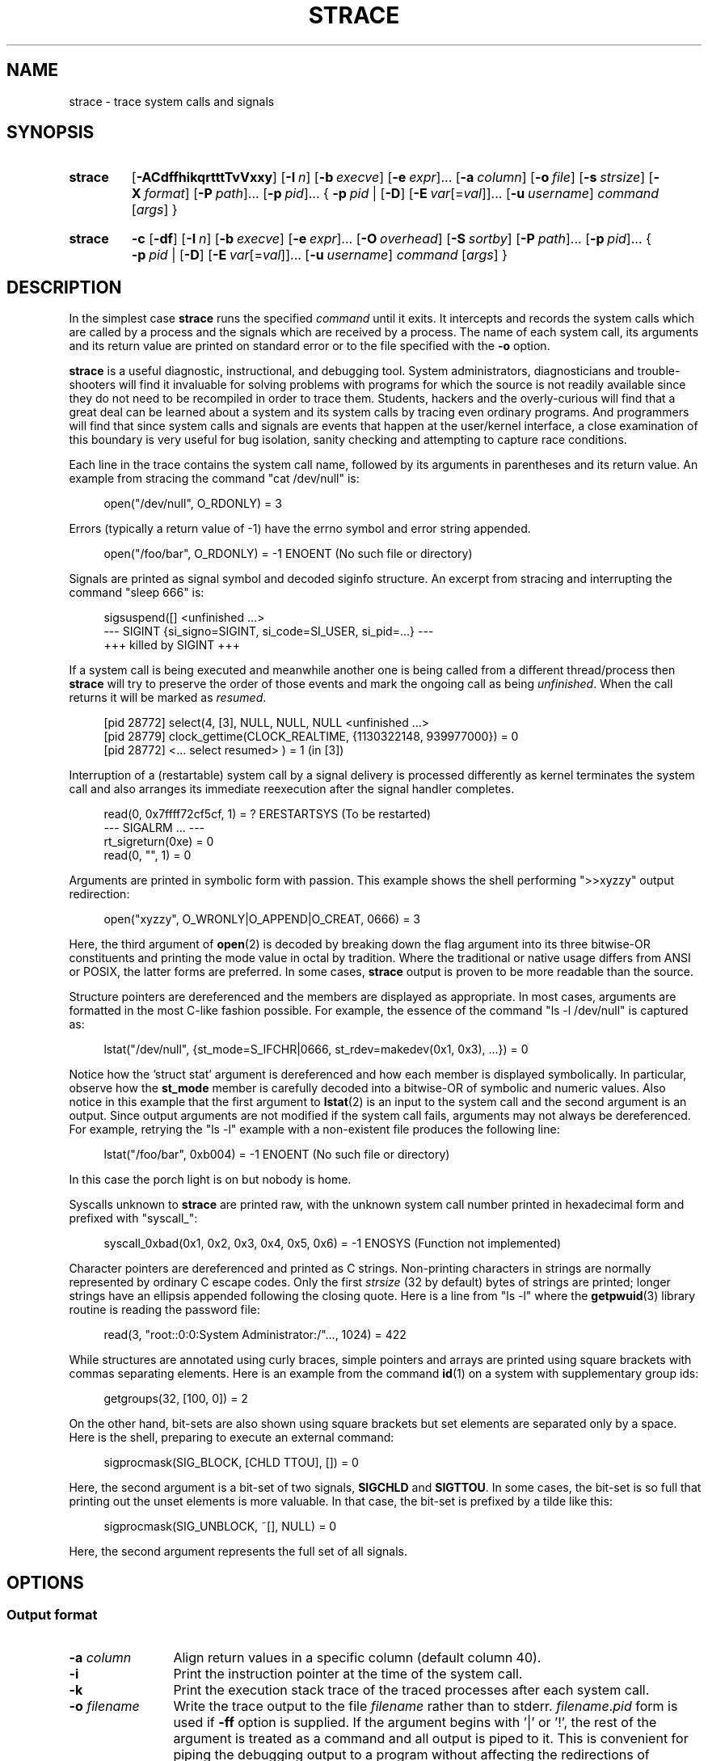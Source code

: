 .\" Copyright (c) 1991, 1992 Paul Kranenburg <pk@cs.few.eur.nl>
.\" Copyright (c) 1993 Branko Lankester <branko@hacktic.nl>
.\" Copyright (c) 1993, 1994, 1995, 1996 Rick Sladkey <jrs@world.std.com>
.\" Copyright (c) 1996-2017 The strace developers.
.\" All rights reserved.
.\"
.\" SPDX-License-Identifier: LGPL-2.1-or-later
.de CW
.sp
.in +4n
.nf
.ft CW
..
.de CE
.ft R
.fi
.in
.sp
..
.\" Like .OP, but with ellipsis at the end in order to signify that option
.\" can be provided multiple times. Based on .OP definition in groff's
.\" an-ext.tmac.
.de OM
.  ie \\n(.$-1 \
.    RI "[\fB\\$1\fP" "\ \\$2" "]...\&"
.  el \
.    RB "[" "\\$1" "]...\&"
..
.\" Required option.
.de OR
.  ie \\n(.$-1 \
.    RI "\fB\\$1\fP" "\ \\$2"
.  el \
.    BR "\\$1"
..
.TH STRACE 1 "2018-12-24" "strace 4.26"
.SH NAME
strace \- trace system calls and signals
.SH SYNOPSIS
.SY strace
.if ''#' .ig end_unwind_opt
.OP \-ACdffhikqrtttTvVxxy
.end_unwind_opt
.if '#'#' .ig end_no_unwind_opt
.OP \-ACdffhiqrtttTvVxxy
.end_no_unwind_opt
.OP \-I n
.OP \-b execve
.OM \-e expr
.OP \-a column
.OP \-o file
.OP \-s strsize
.OP \-X format
.OM \-P path
.OM \-p pid
.BR "" {
.OR \-p pid
.BR "" |
.OP \-D
.OM \-E var\fR[=\fIval\fR]
.OP \-u username
.IR command " [" args ]
.BR "" }
.YS
.SY strace
.B \-c
.OP \-df
.OP \-I n
.OP \-b execve
.OM \-e expr
.OP \-O overhead
.OP \-S sortby
.OM \-P path
.OM \-p pid
.BR "" {
.OR \-p pid
.BR "" |
.OP \-D
.OM \-E var\fR[=\fIval\fR]
.OP -u username
.IR command " [" args ]
.BR "" }
.YS

.SH DESCRIPTION
.IX "strace command" "" "\fLstrace\fR command"
.LP
In the simplest case
.B strace
runs the specified
.I command
until it exits.
It intercepts and records the system calls which are called
by a process and the signals which are received by a process.
The name of each system call, its arguments and its return value
are printed on standard error or to the file specified with the
.B \-o
option.
.LP
.B strace
is a useful diagnostic, instructional, and debugging tool.
System administrators, diagnosticians and trouble-shooters will find
it invaluable for solving problems with
programs for which the source is not readily available since
they do not need to be recompiled in order to trace them.
Students, hackers and the overly-curious will find that
a great deal can be learned about a system and its system calls by
tracing even ordinary programs.  And programmers will find that
since system calls and signals are events that happen at the user/kernel
interface, a close examination of this boundary is very
useful for bug isolation, sanity checking and
attempting to capture race conditions.
.LP
Each line in the trace contains the system call name, followed
by its arguments in parentheses and its return value.
An example from stracing the command "cat /dev/null" is:
.CW
open("/dev/null", O_RDONLY) = 3
.CE
Errors (typically a return value of \-1) have the errno symbol
and error string appended.
.CW
open("/foo/bar", O_RDONLY) = \-1 ENOENT (No such file or directory)
.CE
Signals are printed as signal symbol and decoded siginfo structure.
An excerpt from stracing and interrupting the command "sleep 666" is:
.CW
sigsuspend([] <unfinished ...>
--- SIGINT {si_signo=SIGINT, si_code=SI_USER, si_pid=...} ---
+++ killed by SIGINT +++
.CE
If a system call is being executed and meanwhile another one is being called
from a different thread/process then
.B strace
will try to preserve the order of those events and mark the ongoing call as
being
.IR unfinished .
When the call returns it will be marked as
.IR resumed .
.CW
[pid 28772] select(4, [3], NULL, NULL, NULL <unfinished ...>
[pid 28779] clock_gettime(CLOCK_REALTIME, {1130322148, 939977000}) = 0
[pid 28772] <... select resumed> )      = 1 (in [3])
.CE
Interruption of a (restartable) system call by a signal delivery is processed
differently as kernel terminates the system call and also arranges its
immediate reexecution after the signal handler completes.
.CW
read(0, 0x7ffff72cf5cf, 1)              = ? ERESTARTSYS (To be restarted)
--- SIGALRM ... ---
rt_sigreturn(0xe)                       = 0
read(0, "", 1)                          = 0
.CE
Arguments are printed in symbolic form with passion.
This example shows the shell performing ">>xyzzy" output redirection:
.CW
open("xyzzy", O_WRONLY|O_APPEND|O_CREAT, 0666) = 3
.CE
Here, the third argument of
.BR open (2)
is decoded by breaking down the
flag argument into its three bitwise-OR constituents and printing the
mode value in octal by tradition.  Where the traditional or native
usage differs from ANSI or POSIX, the latter forms are preferred.
In some cases,
.B strace
output is proven to be more readable than the source.
.LP
Structure pointers are dereferenced and the members are displayed
as appropriate.  In most cases, arguments are formatted in the most C-like
fashion possible.
For example, the essence of the command "ls \-l /dev/null" is captured as:
.CW
lstat("/dev/null", {st_mode=S_IFCHR|0666, st_rdev=makedev(0x1, 0x3), ...}) = 0
.CE
Notice how the 'struct stat' argument is dereferenced and how each member is
displayed symbolically.  In particular, observe how the
.B st_mode
member is carefully decoded into a bitwise-OR of symbolic and numeric values.
Also notice in this example that the first argument to
.BR lstat (2)
is an input to the system call and the second argument is an output.
Since output arguments are not modified if the system call fails, arguments may
not always be dereferenced.  For example, retrying the "ls \-l" example
with a non-existent file produces the following line:
.CW
lstat("/foo/bar", 0xb004) = \-1 ENOENT (No such file or directory)
.CE
In this case the porch light is on but nobody is home.
.LP
Syscalls unknown to
.B strace
are printed raw, with the unknown system call number printed in hexadecimal form
and prefixed with "syscall_":
.CW
syscall_0xbad(0x1, 0x2, 0x3, 0x4, 0x5, 0x6) = -1 ENOSYS (Function not implemented)
.CE
.LP
Character pointers are dereferenced and printed as C strings.
Non-printing characters in strings are normally represented by
ordinary C escape codes.
Only the first
.I strsize
(32 by default) bytes of strings are printed;
longer strings have an ellipsis appended following the closing quote.
Here is a line from "ls \-l" where the
.BR getpwuid (3)
library routine is reading the password file:
.CW
read(3, "root::0:0:System Administrator:/"..., 1024) = 422
.CE
While structures are annotated using curly braces, simple pointers
and arrays are printed using square brackets with commas separating
elements.  Here is an example from the command
.BR id (1)
on a system with supplementary group ids:
.CW
getgroups(32, [100, 0]) = 2
.CE
On the other hand, bit-sets are also shown using square brackets
but set elements are separated only by a space.  Here is the shell,
preparing to execute an external command:
.CW
sigprocmask(SIG_BLOCK, [CHLD TTOU], []) = 0
.CE
Here, the second argument is a bit-set of two signals,
.BR SIGCHLD " and " SIGTTOU .
In some cases, the bit-set is so full that printing out the unset
elements is more valuable.  In that case, the bit-set is prefixed by
a tilde like this:
.CW
sigprocmask(SIG_UNBLOCK, ~[], NULL) = 0
.CE
Here, the second argument represents the full set of all signals.
.SH OPTIONS
.SS Output format
.TP 12
.BI "\-a " column
Align return values in a specific column (default column 40).
.TP
.B \-i
Print the instruction pointer at the time of the system call.
.if ''#' .ig end_unwind
.TP
.B \-k
Print the execution stack trace of the traced processes after each system call.
.end_unwind
.TP
.BI "\-o " filename
Write the trace output to the file
.I filename
rather than to stderr.
.IR filename . pid
form is used if
.B \-ff
option is supplied.
If the argument begins with '|' or '!', the rest of the
argument is treated as a command and all output is piped to it.
This is convenient for piping the debugging output to a program
without affecting the redirections of executed programs.
The latter is not compatible with
.B \-ff
option currently.
.TP
.B \-A
Open the file provided in the
.B \-o
option in append mode.
.TP
.B \-q
Suppress messages about attaching, detaching etc.  This happens
automatically when output is redirected to a file and the command
is run directly instead of attaching.
.TP
.B \-qq
If given twice, suppress messages about process exit status.
.TP
.B \-r
Print a relative timestamp upon entry to each system call.  This
records the time difference between the beginning of successive
system calls.
Note that since
.B \-r
option uses the monotonic clock time for measuring time difference and not the
wall clock time, its measurements can differ from the difference in time
reported by the
.B \-t
option.
.TP
.BI "\-s " strsize
Specify the maximum string size to print (the default is 32).  Note
that filenames are not considered strings and are always printed in
full.
.TP
.B \-t
Prefix each line of the trace with the wall clock time.
.TP
.B \-tt
If given twice, the time printed will include the microseconds.
.TP
.B \-ttt
If given thrice, the time printed will include the microseconds
and the leading portion will be printed as the number
of seconds since the epoch.
.TP
.B \-T
Show the time spent in system calls.  This records the time
difference between the beginning and the end of each system call.
.TP
.B \-x
Print all non-ASCII strings in hexadecimal string format.
.TP
.B \-xx
Print all strings in hexadecimal string format.
.TP
.BI "\-X " format
Set the format for printing of named constants and flags.
Supported
.I format
values are:
.RS
.TP 10
.B raw
Raw number output, without decoding.
.TP
.B abbrev
Output a named constant or a set of flags instead of the raw number if they are
found.
This is the default
.B strace
behaviour.
.TP
.B verbose
Output both the raw value and the decoded string (as a comment).
.RE
.TP
.B \-y
Print paths associated with file descriptor arguments.
.TP
.B \-yy
Print protocol specific information associated with socket file descriptors,
and block/character device number associated with device file descriptors.
.SS Statistics
.TP 12
.B \-c
Count time, calls, and errors for each system call and report a summary on
program exit, suppressing the regular output.
This attempts to show system time (CPU time spent running
in the kernel) independent of wall clock time.  If
.B \-c
is used with
.BR \-f ,
only aggregate totals for all traced processes are kept.
.TP
.B \-C
Like
.B \-c
but also print regular output while processes are running.
.TP
.BI "\-O " overhead
Set the overhead for tracing system calls to
.I overhead
microseconds.
This is useful for overriding the default heuristic for guessing
how much time is spent in mere measuring when timing system calls using
the
.B \-c
option.  The accuracy of the heuristic can be gauged by timing a given
program run without tracing (using
.BR time (1))
and comparing the accumulated
system call time to the total produced using
.BR \-c .
.TP
.BI "\-S " sortby
Sort the output of the histogram printed by the
.B \-c
option by the specified criterion.  Legal values are
.BR time ,
.BR calls ,
.BR name ,
and
.B nothing
(default is
.BR time ).
.TP
.B \-w
Summarise the time difference between the beginning and end of
each system call.  The default is to summarise the system time.
.SS Filtering
.TP 12
.BI "\-e " expr
A qualifying expression which modifies which events to trace
or how to trace them.  The format of the expression is:
.RS 15
.IP
[\,\fIqualifier\/\fB=\fR][\fB!\fR][\fB?\fR]\,\fIvalue1\/\fR[\fB,\fR[\fB?\fR]\,\fIvalue2\/\fR]...
.RE
.IP
where
.I qualifier
is one of
.BR trace ,
.BR abbrev ,
.BR verbose ,
.BR raw ,
.BR signal ,
.BR read ,
.BR write ,
.BR fault ,
.BR inject ,
or
.B kvm
and
.I value
is a qualifier-dependent symbol or number.  The default
qualifier is
.BR trace .
Using an exclamation mark negates the set of values.  For example,
.BR \-e "\ " open
means literally
.BR \-e "\ " trace = open
which in turn means trace only the
.B open
system call.  By contrast,
.BR \-e "\ " trace "=!" open
means to trace every system call except
.BR open .
Question mark before the syscall qualification allows suppression of error
in case no syscalls matched the qualification provided.
Appending one of "@64", "@32", or "@x32" suffixes to the syscall qualification
allows specifying syscalls only for the 64-bit, 32-bit, or 32-on-64-bit
personality, respectively.
In addition, the special values
.B all
and
.B none
have the obvious meanings.
.IP
Note that some shells use the exclamation point for history
expansion even inside quoted arguments.  If so, you must escape
the exclamation point with a backslash.
.TP
\fB\-e\ trace\fR=\,\fIset\fR
Trace only the specified set of system calls.  The
.B \-c
option is useful for determining which system calls might be useful
to trace.  For example,
.BR trace = open,close,read,write
means to only
trace those four system calls.  Be careful when making inferences
about the user/kernel boundary if only a subset of system calls
are being monitored.  The default is
.BR trace = all .
.TP
\fB\-e\ trace\fR=/\,\fIregex\fR
Trace only those system calls that match the
.IR regex .
You can use
.B POSIX
Extended Regular Expression syntax (see
.BR regex (7)).
.TP
.BR "\-e\ trace" = %file
.TQ
.BR "\-e\ trace" = file " (deprecated)"
Trace all system calls which take a file name as an argument.  You
can think of this as an abbreviation for
.BR "\-e\ trace" = open , stat , chmod , unlink ,...
which is useful to seeing what files the process is referencing.
Furthermore, using the abbreviation will ensure that you don't
accidentally forget to include a call like
.BR lstat (2)
in the list.  Betchya woulda forgot that one.
.TP
.BR "\-e\ trace" = %process
.TQ
.BR "\-e\ trace" = process " (deprecated)"
Trace all system calls which involve process management.  This
is useful for watching the fork, wait, and exec steps of a process.
.TP
.BR "\-e\ trace" = %net
.TQ
.BR "\-e\ trace" = %network
.TQ
.BR "\-e\ trace" = network " (deprecated)"
Trace all the network related system calls.
.TP
.BR "\-e\ trace" = %signal
.TQ
.BR "\-e\ trace" = signal " (deprecated)"
Trace all signal related system calls.
.TP
.BR "\-e\ trace" = %ipc
.TQ
.BR "\-e\ trace" = ipc " (deprecated)"
Trace all IPC related system calls.
.TP
.BR "\-e\ trace" = %desc
.TQ
.BR "\-e\ trace" = desc " (deprecated)"
Trace all file descriptor related system calls.
.TP
.BR "\-e\ trace" = %memory
.TQ
.BR "\-e\ trace" = memory " (deprecated)"
Trace all memory mapping related system calls.
.TP
.BR "\-e\ trace" = %stat
Trace stat syscall variants.
.TP
.BR "\-e\ trace" = %lstat
Trace lstat syscall variants.
.TP
.BR "\-e\ trace" = %fstat
Trace fstat and fstatat syscall variants.
.TP
.BR "\-e\ trace" = %%stat
Trace syscalls used for requesting file status (stat, lstat, fstat, fstatat,
statx, and their variants).
.TP
.BR "\-e\ trace" = %statfs
Trace statfs, statfs64, statvfs, osf_statfs, and osf_statfs64 system calls.
The same effect can be achieved with
.BR "\-e\ trace" = /^(.*_)?statv?fs
regular expression.
.TP
.BR "\-e\ trace" = %fstatfs
Trace fstatfs, fstatfs64, fstatvfs, osf_fstatfs, and osf_fstatfs64 system calls.
The same effect can be achieved with
.BR "\-e\ trace" = /fstatv?fs
regular expression.
.TP
.BR "\-e\ trace" = %%statfs
Trace syscalls related to file system statistics (statfs-like, fstatfs-like,
and ustat).  The same effect can be achieved with
.BR "\-e\ trace" = /statv?fs|fsstat|ustat
regular expression.
.TP
.BR "\-e\ trace" = %pure
Trace syscalls that always succeed and have no arguments.
Currently, this list includes
.BR arc_gettls "(2), " getdtablesize "(2), " getegid "(2), " getegid32 "(2),"
.BR geteuid "(2), " geteuid32 "(2), " getgid "(2), " getgid32 "(2),"
.BR getpagesize "(2), " getpgrp "(2), " getpid "(2), " getppid "(2),"
.BR get_thread_area (2)
(on architectures other than x86),
.BR gettid "(2), " get_tls "(2), " getuid "(2), " getuid32 "(2),"
.BR getxgid "(2), " getxpid "(2), " getxuid "(2), " kern_features "(2), and"
.BR metag_get_tls "(2)"
syscalls.
.TP
\fB\-e\ abbrev\fR=\,\fIset\fR
Abbreviate the output from printing each member of large structures.
The default is
.BR abbrev = all .
The
.B \-v
option has the effect of
.BR abbrev = none .
.TP
\fB\-e\ verbose\fR=\,\fIset\fR
Dereference structures for the specified set of system calls.  The
default is
.BR verbose = all .
.TP
\fB\-e\ raw\fR=\,\fIset\fR
Print raw, undecoded arguments for the specified set of system calls.
This option has the effect of causing all arguments to be printed
in hexadecimal.  This is mostly useful if you don't trust the
decoding or you need to know the actual numeric value of an
argument.
See also
.B \-X raw
option.
.TP
\fB\-e\ signal\fR=\,\fIset\fR
Trace only the specified subset of signals.  The default is
.BR signal = all .
For example,
.BR signal "=!" SIGIO
(or
.BR signal "=!" io )
causes
.B SIGIO
signals not to be traced.
.TP
\fB\-e\ read\fR=\,\fIset\fR
Perform a full hexadecimal and ASCII dump of all the data read from
file descriptors listed in the specified set.  For example, to see
all input activity on file descriptors
.I 3
and
.I 5
use
\fB\-e\ read\fR=\,\fI3\fR,\fI5\fR.
Note that this is independent from the normal tracing of the
.BR read (2)
system call which is controlled by the option
.BR -e "\ " trace = read .
.TP
\fB\-e\ write\fR=\,\fIset\fR
Perform a full hexadecimal and ASCII dump of all the data written to
file descriptors listed in the specified set.  For example, to see
all output activity on file descriptors
.I 3
and
.I 5
use
\fB\-e\ write\fR=\,\fI3\fR,\,\fI5\fR.
Note that this is independent from the normal tracing of the
.BR write (2)
system call which is controlled by the option
.BR -e "\ " trace = write .
.TP
\fB\-e\ inject\fR=\,\fIset\/\fR[:\fBerror\fR=\,\fIerrno\/\fR|:\fBretval\fR=\,\fIvalue\/\fR][:\fBsignal\fR=\,\fIsig\/\fR][:\fBsyscall\fR=\fIsyscall\fR][:\fBdelay_enter\fR=\,\fIusecs\/\fR][:\fBdelay_exit\fR=\,\fIusecs\/\fR][:\fBwhen\fR=\,\fIexpr\/\fR]
Perform syscall tampering for the specified set of syscalls.

At least one of
.BR error ,
.BR retval ,
.BR signal ,
.BR delay_enter ,
or
.B delay_exit
options has to be specified.
.B error
and
.B retval
are mutually exclusive.

If :\fBerror\fR=\,\fIerrno\/\fR option is specified,
a fault is injected into a syscall invocation:
the syscall number is replaced by -1 which corresponds to an invalid syscall
(unless a syscall is specified with :\fBsyscall=\fR option),
and the error code is specified using a symbolic
.I errno
value like
.B ENOSYS
or a numeric value within 1..4095 range.

If :\fBretval\fR=\,\fIvalue\/\fR option is specified,
success injection is performed: the syscall number is replaced by -1,
but a bogus success value is returned to the callee.

If :\fBsignal\fR=\,\fIsig\/\fR option is specified with either a symbolic value
like
.B SIGSEGV
or a numeric value within 1..\fBSIGRTMAX\fR range,
that signal is delivered on entering every syscall specified by the
.IR set .

If :\fBdelay_enter\fR=\,\fIusecs\/\fR or :\fBdelay_exit\fR=\,\fIusecs\/\fR
options are specified, delay injection is performed: the tracee is delayed
by at least
.IR usecs
microseconds on entering or exiting the syscall.

If :\fBsignal\fR=\,\fIsig\/\fR option is specified without
:\fBerror\fR=\,\fIerrno\/\fR, :\fBretval\fR=\,\fIvalue\/\fR or
:\fBdelay_{enter,exit}\fR=\,\fIusecs\/\fR options,
then only a signal
.I sig
is delivered without a syscall fault or delay injection.
Conversely, :\fBerror\fR=\,\fIerrno\/\fR or
:\fBretval\fR=\,\fIvalue\/\fR option without
:\fBdelay_enter\fR=\,\fIusecs\/\fR,
:\fBdelay_exit\fR=\,\fIusecs\/\fR or
:\fBsignal\fR=\,\fIsig\/\fR options injects a fault without delivering a signal
or injecting a delay, etc.

If both :\fBerror\fR=\,\fIerrno\/\fR or :\fBretval\fR=\,\fIvalue\/\fR
and :\fBsignal\fR=\,\fIsig\/\fR options are specified, then both
a fault or success is injected and a signal is delivered.

if :\fBsyscall\fR=\fIsyscall\fR option is specified, the corresponding syscall
with no side effects is injected instead of -1.
Currently, only "pure" (see
.BR "-e trace" = "%pure"
description) syscalls can be specified there.

Unless a :\fBwhen\fR=\,\fIexpr\fR subexpression is specified,
an injection is being made into every invocation of each syscall from the
.IR set .

The format of the subexpression is one of the following:
.RS
.IP "" 2
.I first
.RS 4
For every syscall from the
.IR set ,
perform an injection for the syscall invocation number
.I first
only.
.RE
.IP "" 2
\fIfirst\/\fB+\fR
.RS 4
For every syscall from the
.IR set ,
perform injections for the syscall invocation number
.I first
and all subsequent invocations.
.RE
.IP "" 2
\fIfirst\/\fB+\fIstep\fR
.RS 4
For every syscall from the
.IR set ,
perform injections for syscall invocations number
.IR first ,
.IR first + step ,
.IR first + step + step ,
and so on.
.RE
.RE
.IP
For example, to fail each third and subsequent chdir syscalls with
.BR ENOENT ,
use
\fB\-e\ inject\fR=\,\fIchdir\/\fR:\fBerror\fR=\,\fIENOENT\/\fR:\fBwhen\fR=\,\fI3\/\fB+\fR.

The valid range for numbers
.I first
and
.I step
is 1..65535.

An injection expression can contain only one
.BR error =
or
.BR retval =
specification, and only one
.BR signal =
specification.  If an injection expression contains multiple
.BR when =
specifications, the last one takes precedence.

Accounting of syscalls that are subject to injection
is done per syscall and per tracee.

Specification of syscall injection can be combined
with other syscall filtering options, for example,
\fB\-P \fI/dev/urandom \fB\-e inject\fR=\,\fIfile\/\fR:\fBerror\fR=\,\fIENOENT\fR.

.TP
\fB\-e\ fault\fR=\,\fIset\/\fR[:\fBerror\fR=\,\fIerrno\/\fR][:\fBwhen\fR=\,\fIexpr\/\fR]
Perform syscall fault injection for the specified set of syscalls.

This is equivalent to more generic
\fB\-e\ inject\fR= expression with default value of
.I errno
option set to
.BR ENOSYS .
.TP
.BR "\-e\ kvm" = vcpu
Print the exit reason of kvm vcpu.  Requires Linux kernel version 4.16.0
or higher.

.TP
.BI "\-P " path
Trace only system calls accessing
.IR path .
Multiple
.B \-P
options can be used to specify several paths.
.TP
.B \-v
Print unabbreviated versions of environment, stat, termios, etc.
calls.  These structures are very common in calls and so the default
behavior displays a reasonable subset of structure members.  Use
this option to get all of the gory details.
.SS Tracing
.TP 12
.BI "\-b " syscall
If specified syscall is reached, detach from traced process.
Currently, only
.BR execve (2)
syscall is supported.  This option is useful if you want to trace
multi-threaded process and therefore require
.BR \-f ,
but don't want to trace its (potentially very complex) children.
.TP
.B \-D
Run tracer process as a detached grandchild, not as parent of the
tracee.  This reduces the visible effect of
.B strace
by keeping the tracee a direct child of the calling process.
.TP
.B \-f
Trace child processes as they are created by currently traced
processes as a result of the
.BR fork (2),
.BR vfork (2)
and
.BR clone (2)
system calls.  Note that
.B \-p
.I PID
.B \-f
will attach all threads of process
.I PID
if it is multi-threaded, not only thread with
.IR thread_id " = " PID .
.TP
.B \-ff
If the
.B \-o
.I filename
option is in effect, each processes trace is written to
.IR filename . pid
where
.I pid
is the numeric process id of each process.
This is incompatible with
.BR \-c ,
since no per-process counts are kept.

One might want to consider using
.BR strace-log-merge (1)
to obtain a combined strace log view.
.TP
.BI "\-I " interruptible
When
.B strace
can be interrupted by signals (such as pressing
.BR CTRL\-C ).
.RS
.TP 4
.B 1
no signals are blocked;
.TQ
.B 2
fatal signals are blocked while decoding syscall (default);
.TQ
.B 3
fatal signals are always blocked (default if
.BR -o " " \fIFILE\fR " " \fIPROG\fR );
.TQ
.B 4
fatal signals and
.BR SIGTSTP " (" CTRL\-Z )
are always blocked (useful to make
.BI "strace -o " "FILE PROG"
not stop on
.BR CTRL\-Z ).
.RE
.SS Startup
.TP 12
\fB\-E\ \fIvar\fR=\,\fIval\fR
Run command with
.IR var = val
in its list of environment variables.
.TP
.BI "\-E " var
Remove
.IR var
from the inherited list of environment variables before passing it on to
the command.
.TP
.BI "\-p " pid
Attach to the process with the process
.SM ID
.I pid
and begin tracing.
The trace may be terminated
at any time by a keyboard interrupt signal
.RB ( CTRL\-C ).
.B strace
will respond by detaching itself from the traced process(es)
leaving it (them) to continue running.
Multiple
.B \-p
options can be used to attach to many processes in addition to
.I command
(which is optional if at least one
.B \-p
option is given).
.B \-p
"`pidof PROG`" syntax is supported.
.TP
.BI "\-u " username
Run command with the user \s-1ID\s0, group \s-2ID\s0, and
supplementary groups of
.IR username .
This option is only useful when running as root and enables the
correct execution of setuid and/or setgid binaries.
Unless this option is used setuid and setgid programs are executed
without effective privileges.
.SS Miscellaneous
.TP 12
.B \-d
Show some debugging output of
.B strace
itself on the standard error.
.TP
.B \-F
This option is deprecated.  It is retained for backward compatibility only
and may be removed in future releases.
Usage of multiple instances of
.B \-F
option is still equivalent to a single
.BR \-f ,
and it is ignored at all if used along with one or more instances of
.B \-f
option.
.TP
.B \-h
Print the help summary.
.TP
.B \-V
Print the version number of
.BR strace .
.SH DIAGNOSTICS
When
.I command
exits,
.B strace
exits with the same exit status.
If
.I command
is terminated by a signal,
.B strace
terminates itself with the same signal, so that
.B strace
can be used as a wrapper process transparent to the invoking parent process.
Note that parent-child relationship (signal stop notifications,
.BR getppid (2)
value, etc) between traced process and its parent are not preserved
unless
.B \-D
is used.
.LP
When using
.B \-p
without a
.IR command ,
the exit status of
.B strace
is zero unless no processes has been attached or there was an unexpected error
in doing the tracing.
.SH "SETUID INSTALLATION"
If
.B strace
is installed setuid to root then the invoking user will be able to
attach to and trace processes owned by any user.
In addition setuid and setgid programs will be executed and traced
with the correct effective privileges.
Since only users trusted with full root privileges should be allowed
to do these things,
it only makes sense to install
.B strace
as setuid to root when the users who can execute it are restricted
to those users who have this trust.
For example, it makes sense to install a special version of
.B strace
with mode 'rwsr-xr--', user
.B root
and group
.BR trace ,
where members of the
.B trace
group are trusted users.
If you do use this feature, please remember to install
a regular non-setuid version of
.B strace
for ordinary users to use.
.SH "MULTIPLE PERSONALITY SUPPORT"
On some architectures,
.B strace
supports decoding of syscalls for processes that use different ABI rather than
the one
.B strace
uses.
Specifically, in addition to decoding native ABI,
.B strace
can decode the following ABIs on the following architectures:
.TS H
allbox;
lb lb
l l.
Architecture	ABIs supported
x86_64	i386, x32 (when built as an x86_64 application); i386 (when built as an x32 application)
AArch64	ARM 32-bit EABI
PowerPC 64-bit	PowerPC 32-bit
RISC-V 64-bit	RISC-V 32-bit
s390x	s390
SPARC 64-bit	SPARC 32-bit
TILE 64-bit	TILE 32-bit
.TE
.PP
This support is optional and relies on ability to generate and parse structure
definitions during the build time.
Please refer to the output of the
.B strace \-V
command in order to figure out what support is available in your
.B strace
build ("non-native" refers to an ABI that differs from the ABI
.B strace
has):
.TP 15
.B m32-mpers
.B strace
can trace and properly decode non-native 32-bit binaries.
.TP
.B no-m32-mpers
.B strace
can trace, but cannot properly decode non-native 32-bit binaries.
.TP
.B mx32-mpers
.B strace
can trace and properly decode non-native 32-on-64-bit binaries.
.TP
.B no-mx32-mpers
.B strace
can trace, but cannot properly decode non-native 32-on-64-bit binaries.
.PP
If the output contains neither
.B m32-mpers
nor
.BR no-m32-mpers ,
then decoding of non-native 32-bit binaries is not implemented at all
or not applicable.
.PP
Likewise, if the output contains neither
.B mx32-mpers
nor
.BR no-mx32-mpers ,
then decoding of non-native 32-on-64-bit binaries is not implemented at all
or not applicable.
.SH NOTES
It is a pity that so much tracing clutter is produced by systems
employing shared libraries.
.LP
It is instructive to think about system call inputs and outputs
as data-flow across the user/kernel boundary.  Because user-space
and kernel-space are separate and address-protected, it is
sometimes possible to make deductive inferences about process
behavior using inputs and outputs as propositions.
.LP
In some cases, a system call will differ from the documented behavior
or have a different name.  For example, the
.BR faccessat (2)
system call does not have
.I flags
argument, and the
.BR setrlimit (2)
library function uses
.BR prlimit64 (2)
system call on modern (2.6.38+) kernels.  These
discrepancies are normal but idiosyncratic characteristics of the
system call interface and are accounted for by C library wrapper
functions.
.LP
Some system calls have different names in different architectures and
personalities.  In these cases, system call filtering and printing
uses the names that match corresponding
.BR __NR_ *
kernel macros of the tracee's architecture and personality.
There are two exceptions from this general rule:
.BR arm_fadvise64_64 (2)
ARM syscall and
.BR xtensa_fadvise64_64 (2)
Xtensa syscall are filtered and printed as
.BR fadvise64_64 (2).
.LP
On x32, syscalls that are intended to be used by 64-bit processes and not x32
ones (for example,
.BR readv (2),
that has syscall number 19 on x86_64, with its x32 counterpart has syscall
number 515), but called with
.B __X32_SYSCALL_BIT
flag being set, are designated with
.B "#64"
suffix.
.LP
On some platforms a process that is attached to with the
.B \-p
option may observe a spurious
.B EINTR
return from the current system call that is not restartable.
(Ideally, all system calls should be restarted on
.B strace
attach, making the attach invisible
to the traced process, but a few system calls aren't.
Arguably, every instance of such behavior is a kernel bug.)
This may have an unpredictable effect on the process
if the process takes no action to restart the system call.
.LP
As
.B strace
executes the specified
.I command
directly and does not employ a shell for that, scripts without shebang
that usually run just fine when invoked by shell fail to execute with
.B ENOEXEC
error.
It is advisable to manually supply a shell as a
.I command
with the script as its argument.
.SH BUGS
Programs that use the
.I setuid
bit do not have
effective user
.SM ID
privileges while being traced.
.LP
A traced process runs slowly.
.LP
Traced processes which are descended from
.I command
may be left running after an interrupt signal
.RB ( CTRL\-C ).
.SH HISTORY
The original
.B strace
was written by Paul Kranenburg
for SunOS and was inspired by its
.B trace
utility.
The SunOS version of
.B strace
was ported to Linux and enhanced
by Branko Lankester, who also wrote the Linux kernel support.
Even though Paul released
.B strace
2.5 in 1992,
Branko's work was based on Paul's
.B strace
1.5 release from 1991.
In 1993, Rick Sladkey merged
.B strace
2.5 for SunOS and the second release of
.B strace
for Linux, added many of the features of
.BR truss (1)
from SVR4, and produced an
.B strace
that worked on both platforms.  In 1994 Rick ported
.B strace
to SVR4 and Solaris and wrote the
automatic configuration support.  In 1995 he ported
.B strace
to Irix
and tired of writing about himself in the third person.
.PP
Beginning with 1996,
.B strace
was maintained by Wichert Akkerman.
During his tenure,
.B strace
development migrated to CVS; ports to FreeBSD and many architectures on Linux
(including ARM, IA-64, MIPS, PA-RISC, PowerPC, s390, SPARC) were introduced.
In 2002, the burden of
.B strace
maintainership was transferred to Roland McGrath.
Since then,
.B strace
gained support for several new Linux architectures (AMD64, s390x, SuperH),
bi-architecture support for some of them, and received numerous additions and
improvements in syscalls decoders on Linux;
.B strace
development migrated to
.B git
during that period.
Since 2009,
.B strace
is actively maintained by Dmitry Levin.
.B strace
gained support for AArch64, ARC, AVR32, Blackfin, Meta, Nios II, OpenSISC 1000,
RISC-V, Tile/TileGx, Xtensa architectures since that time.
In 2012, unmaintained and apparently broken support for non-Linux operating
systems was removed.
Also, in 2012
.B strace
gained support for path tracing and file descriptor path decoding.
In 2014, support for stack traces printing was added.
In 2016, syscall fault injection was implemented.
.PP
For the additional information, please refer to the
.B NEWS
file and
.B strace
repository commit log.
.SH REPORTING BUGS
Problems with
.B strace
should be reported to the
.B strace
mailing list at <strace\-devel@lists.strace.io>.
.SH "SEE ALSO"
.BR strace-log-merge (1),
.BR ltrace (1),
.BR perf-trace (1),
.BR trace-cmd (1),
.BR time (1),
.BR ptrace (2),
.BR proc (5)
